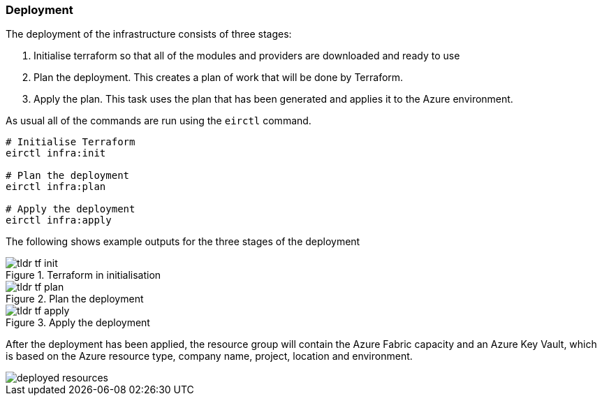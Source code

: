 ifndef::imagesdir[:imagesdir: ../]

=== Deployment

The deployment of the infrastructure consists of three stages:

1. Initialise terraform so that all of the modules and providers are downloaded and ready to use
2. Plan the deployment. This creates a plan of work that will be done by Terraform.
3. Apply the plan. This task uses the plan that has been generated and applies it to the Azure environment.

As usual all of the commands are run using the `eirctl` command.

[source,powershell,linenums]
----
# Initialise Terraform
eirctl infra:init

# Plan the deployment
eirctl infra:plan

# Apply the deployment
eirctl infra:apply
----

The following shows example outputs for the three stages of the deployment

.Terraform in initialisation
image::images/tldr_tf_init.png[]

.Plan the deployment
image::images/tldr_tf_plan.png[]

.Apply the deployment
image::images/tldr_tf_apply.png[]

After the deployment has been applied, the resource group will contain the Azure Fabric capacity and an Azure Key Vault, which is based on the Azure resource type, company name, project, location and environment.

image::images/deployed-resources.png[]
